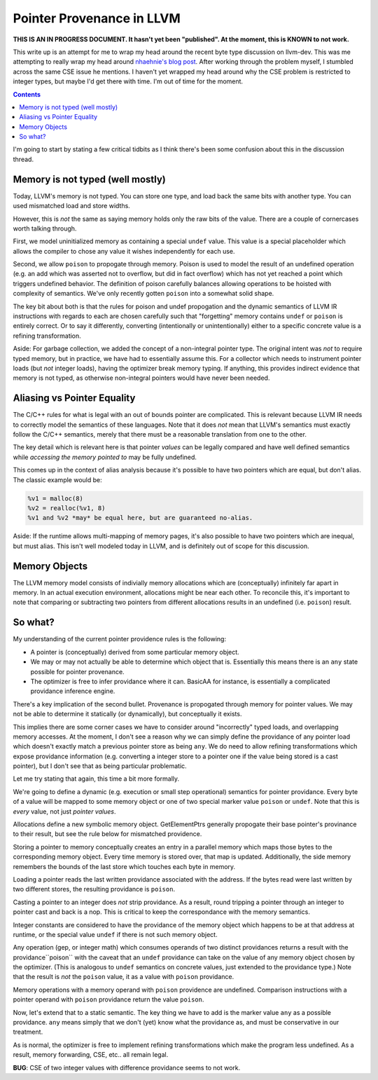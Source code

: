 -------------------------------------------------
Pointer Provenance in LLVM
-------------------------------------------------

**THIS IS AN IN PROGRESS DOCUMENT.  It hasn't yet been "published".  At the moment, this is KNOWN to not work.**

This write up is an attempt for me to wrap my head around the recent byte type discussion on llvm-dev.  This was me attempting to really wrap my head around `nhaehnie's blog post <https://nhaehnle.blogspot.com/2021/06/can-memcpy-be-implemented-in-llvm-ir.html>`_.  After working through the problem myself, I stumbled across the same CSE issue he mentions.  I haven't yet wrapped my head around why the CSE problem is restricted to integer types, but maybe I'd get there with time.  I'm out of time for the moment.

.. contents::

I'm going to start by stating a few critical tidbits as I think there's been some confusion about this in the discussion thread.

Memory is not typed (well mostly)
---------------------------------

Today, LLVM's memory is not typed.  You can store one type, and load back the same bits with another type.  You can used mismatched load and store widths.

However, this is *not* the same as saying memory holds only the raw bits of the value.  There are a couple of cornercases worth talking through.  

First, we model uninitialized memory as containing a special ``undef`` value.  This value is a special placeholder which allows the compiler to chose any value it wishes independently for each use.

Second, we allow ``poison`` to propogate through memory.  Poison is used to model the result of an undefined operation (e.g. an add which was asserted not to overflow, but did in fact overflow) which has not yet reached a point which triggers undefined behavior.  The definition of poison carefully balances allowing operations to be hoisted with complexity of semantics.  We've only recently gotten ``poison`` into a somewhat solid shape.

The key bit about both is that the rules for poison and undef propogation and the dynamic semantics of LLVM IR instructions with regards to each are chosen carefully such that "forgetting" memory contains ``undef`` or ``poison`` is entirely correct.  Or to say it differently, converting (intentionally or unintentionally) either to a specific concrete value is a refining transformation.

Aside: For garbage collection, we added the concept of a non-integral pointer type.  The original intent was *not* to require typed memory, but in practice, we have had to essentially assume this.  For a collector which needs to instrument pointer loads (but *not* integer loads), having the optimizer break memory typing.  If anything, this provides indirect evidence that memory is not typed, as otherwise non-integral pointers would have never been needed.

Aliasing vs Pointer Equality
----------------------------

The C/C++ rules for what is legal with an out of bounds pointer are complicated.  This is relevant because LLVM IR needs to correctly model the semantics of these languages.  Note that it does *not* mean that LLVM's semantics must exactly follow the C/C++ semantics, merely that there must be a reasonable translation from one to the other.

The key detail which is relevant here is that pointer *values* can be legally compared and have well defined semantics while *accessing the memory pointed to* may be fully undefined.  

This comes up in the context of alias analysis because it's possible to have two pointers which are equal, but don't alias.  The classic example would be:

.. code::

  %v1 = malloc(8)
  %v2 = realloc(%v1, 8)
  %v1 and %v2 *may* be equal here, but are guaranteed no-alias.  

Aside: If the runtime allows multi-mapping of memory pages, it's also possible to have two pointers which are inequal, but must alias.  This isn't well modeled today in LLVM, and is definitely out of scope for this discussion.

Memory Objects
--------------

The LLVM memory model consists of indivially memory allocations which are (conceptually) infinitely far apart in memory.  In an actual execution environment, allocations might be near each other.  To reconcile this, it's important to note that comparing or subtracting two pointers from different allocations results in an undefined (i.e. ``poison``) result.  

So what?
---------

My understanding of the current pointer providence rules is the following:

* A pointer is (conceptually) derived from some particular memory object.
* We may or may not actually be able to determine which object that is.  Essentially this means there is an ``any`` state possible for pointer provenance.  
* The optimizer is free to infer providance where it can.  BasicAA for instance, is essentially a complicated providance inference engine.

There's a key implication of the second bullet.  Provenance is propogated through memory for pointer values.  We may not be able to determine it statically (or dynamically), but conceptually it exists.

This implies there are some corner cases we have to consider around "incorrectly" typed loads, and overlapping memory accesses.  At the moment, I don't see a reason why we can simply define the providance of any pointer load which doesn't exactly match a previous pointer store as being ``any``.  We do need to allow refining transformations which expose providance information (e.g. converting a integer store to a pointer one if the value being stored is a cast pointer), but I don't see that as being particular problematic.

Let me try stating that again, this time a bit more formally.

We're going to define a dynamic (e.g. execution or small step operational) semantics for pointer providance.  Every byte of a value will be mapped to some memory object or one of two special marker value ``poison`` or ``undef``.  Note that this is *every* value, not just *pointer values*.   

Allocations define a new symbolic memory object.  GetElementPtrs generally propogate their base pointer's provinance to their result, but see the rule below for mismatched providence.

Storing a pointer to memory conceptually creates an entry in a parallel memory which maps those bytes to the corresponding memory object.  Every time memory is stored over, that map is updated.  Additionally, the side memory remembers the bounds of the last store which touches each byte in memory.

Loading a pointer reads the last written providance associated with the address.  If the bytes read were last written by two different stores, the resulting providance is ``poison``.

Casting a pointer to an integer does *not* strip providance.  As a result, round tripping a pointer through an integer to pointer cast and back is a nop.  This is critical to keep the correspondance with the memory semantics.

Integer constants are considered to have the providance of the memory object which happens to be at that address at runtime, or the special value ``undef`` if there is not such memory object.  

Any operation (gep, or integer math) which consumes operands of two distinct providances returns a result with the providance``poison`` with the caveat that an ``undef`` providance can take on the value of any memory object chosen by the optimizer.  (This is analogous to ``undef`` semantics on concrete values, just extended to the providance type.)  Note that the result is *not* the ``poison`` value, it as a value with ``poison`` providance.  

Memory operations with a memory operand with ``poison`` providence are undefined.  Comparison instructions with a pointer operand with ``poison`` providance return the value ``poison``. 

Now, let's extend that to a static semantic.  The key thing we have to add is the marker value ``any`` as a possible providance.  ``any`` means simply that we don't (yet) know what the providance as, and must be conservative in our treatment.

As is normal, the optimizer is free to implement refining transformations which make the program less undefined.  As a result, memory forwarding, CSE, etc.. all remain legal.

**BUG**: CSE of two integer values with difference providance seems to not work.


